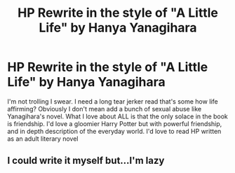 #+TITLE: HP Rewrite in the style of "A Little Life" by Hanya Yanagihara

* HP Rewrite in the style of "A Little Life" by Hanya Yanagihara
:PROPERTIES:
:Author: Brilliant_Sea
:Score: 1
:DateUnix: 1587397711.0
:DateShort: 2020-Apr-20
:FlairText: Request
:END:
I'm not trolling I swear. I need a long tear jerker read that's some how life affirming? Obviously I don't mean add a bunch of sexual abuse like Yanagihara's novel. What I love about ALL is that the only solace in the book is friendship. I'd love a gloomier Harry Potter but with powerful friendship, and in depth description of the everyday world. I'd love to read HP written as an adult literary novel


** I could write it myself but...I'm lazy
:PROPERTIES:
:Author: Brilliant_Sea
:Score: 1
:DateUnix: 1587397732.0
:DateShort: 2020-Apr-20
:END:
